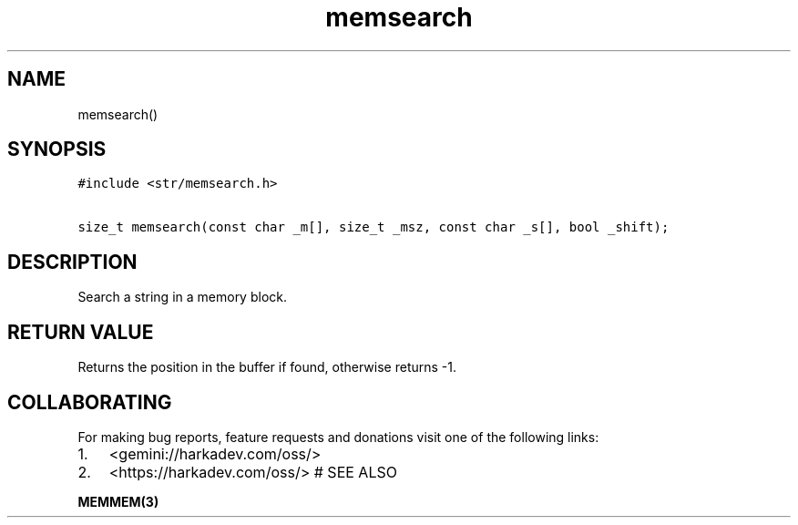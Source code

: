 .\" Automatically generated by Pandoc 2.1.1
.\"
.TH "memsearch" "3" "" "" ""
.hy
.SH NAME
.PP
memsearch()
.SH SYNOPSIS
.nf
\f[C]
#include\ <str/memsearch.h>

size_t\ memsearch(const\ char\ _m[],\ size_t\ _msz,\ const\ char\ _s[],\ bool\ _shift);
\f[]
.fi
.SH DESCRIPTION
.PP
Search a string in a memory block.
.SH RETURN VALUE
.PP
Returns the position in the buffer if found, otherwise returns \-1.
.SH COLLABORATING
.PP
For making bug reports, feature requests and donations visit one of the
following links:
.IP "1." 3
<gemini://harkadev.com/oss/>
.IP "2." 3
<https://harkadev.com/oss/> # SEE ALSO
.PP
\f[B]MEMMEM(3)\f[]
